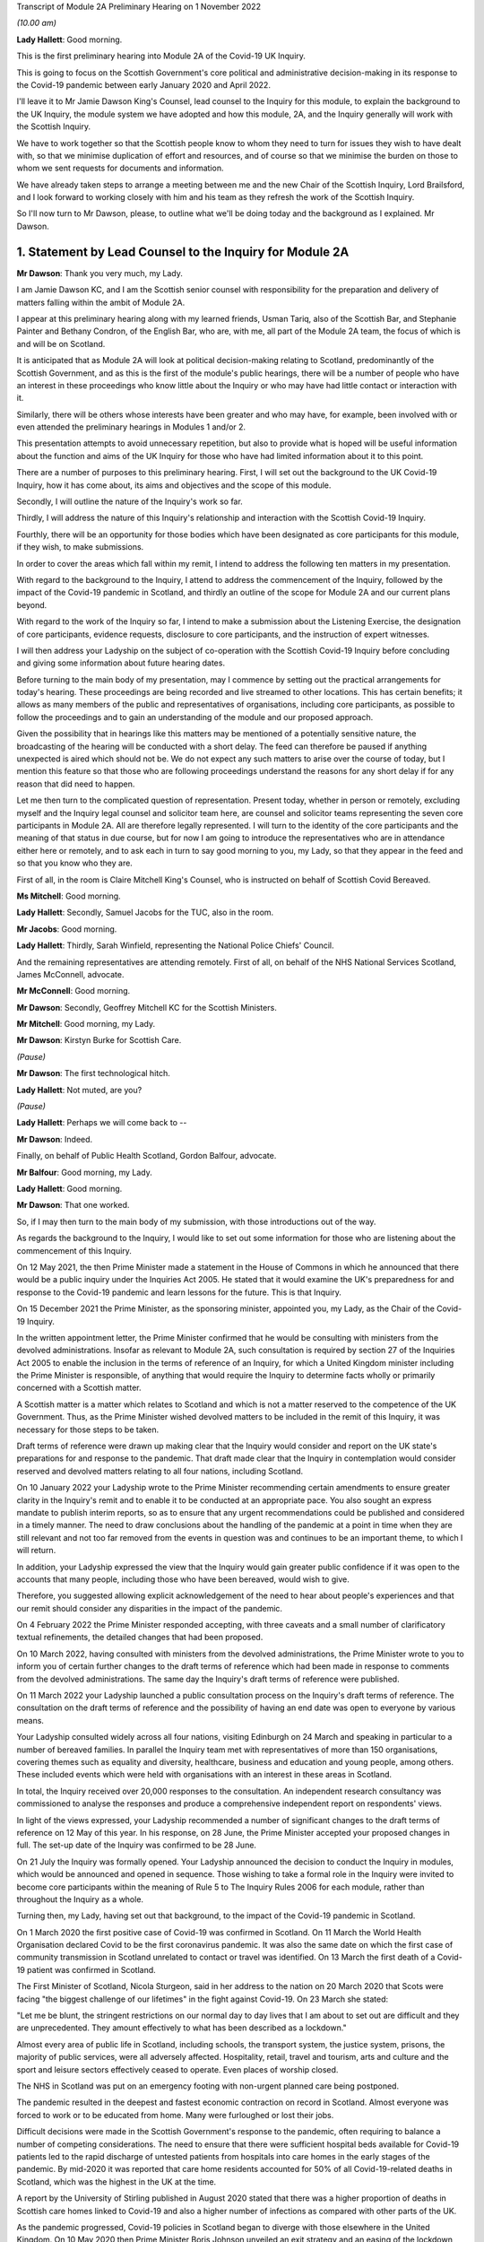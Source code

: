 Transcript of Module 2A Preliminary Hearing on 1 November 2022

*(10.00 am)*

**Lady Hallett**: Good morning.

This is the first preliminary hearing into Module 2A of the Covid-19 UK Inquiry.

This is going to focus on the Scottish Government's core political and administrative decision-making in its response to the Covid-19 pandemic between early January 2020 and April 2022.

I'll leave it to Mr Jamie Dawson King's Counsel, lead counsel to the Inquiry for this module, to explain the background to the UK Inquiry, the module system we have adopted and how this module, 2A, and the Inquiry generally will work with the Scottish Inquiry.

We have to work together so that the Scottish people know to whom they need to turn for issues they wish to have dealt with, so that we minimise duplication of effort and resources, and of course so that we minimise the burden on those to whom we sent requests for documents and information.

We have already taken steps to arrange a meeting between me and the new Chair of the Scottish Inquiry, Lord Brailsford, and I look forward to working closely with him and his team as they refresh the work of the Scottish Inquiry.

So I'll now turn to Mr Dawson, please, to outline what we'll be doing today and the background as I explained. Mr Dawson.

1. Statement by Lead Counsel to the Inquiry for Module 2A
=========================================================

**Mr Dawson**: Thank you very much, my Lady.

I am Jamie Dawson KC, and I am the Scottish senior counsel with responsibility for the preparation and delivery of matters falling within the ambit of Module 2A.

I appear at this preliminary hearing along with my learned friends, Usman Tariq, also of the Scottish Bar, and Stephanie Painter and Bethany Condron, of the English Bar, who are, with me, all part of the Module 2A team, the focus of which is and will be on Scotland.

It is anticipated that as Module 2A will look at political decision-making relating to Scotland, predominantly of the Scottish Government, and as this is the first of the module's public hearings, there will be a number of people who have an interest in these proceedings who know little about the Inquiry or who may have had little contact or interaction with it.

Similarly, there will be others whose interests have been greater and who may have, for example, been involved with or even attended the preliminary hearings in Modules 1 and/or 2.

This presentation attempts to avoid unnecessary repetition, but also to provide what is hoped will be useful information about the function and aims of the UK Inquiry for those who have had limited information about it to this point.

There are a number of purposes to this preliminary hearing. First, I will set out the background to the UK Covid-19 Inquiry, how it has come about, its aims and objectives and the scope of this module.

Secondly, I will outline the nature of the Inquiry's work so far.

Thirdly, I will address the nature of this Inquiry's relationship and interaction with the Scottish Covid-19 Inquiry.

Fourthly, there will be an opportunity for those bodies which have been designated as core participants for this module, if they wish, to make submissions.

In order to cover the areas which fall within my remit, I intend to address the following ten matters in my presentation.

With regard to the background to the Inquiry, I attend to address the commencement of the Inquiry, followed by the impact of the Covid-19 pandemic in Scotland, and thirdly an outline of the scope for Module 2A and our current plans beyond.

With regard to the work of the Inquiry so far, I intend to make a submission about the Listening Exercise, the designation of core participants, evidence requests, disclosure to core participants, and the instruction of expert witnesses.

I will then address your Ladyship on the subject of co-operation with the Scottish Covid-19 Inquiry before concluding and giving some information about future hearing dates.

Before turning to the main body of my presentation, may I commence by setting out the practical arrangements for today's hearing. These proceedings are being recorded and live streamed to other locations. This has certain benefits; it allows as many members of the public and representatives of organisations, including core participants, as possible to follow the proceedings and to gain an understanding of the module and our proposed approach.

Given the possibility that in hearings like this matters may be mentioned of a potentially sensitive nature, the broadcasting of the hearing will be conducted with a short delay. The feed can therefore be paused if anything unexpected is aired which should not be. We do not expect any such matters to arise over the course of today, but I mention this feature so that those who are following proceedings understand the reasons for any short delay if for any reason that did need to happen.

Let me then turn to the complicated question of representation. Present today, whether in person or remotely, excluding myself and the Inquiry legal counsel and solicitor team here, are counsel and solicitor teams representing the seven core participants in Module 2A. All are therefore legally represented. I will turn to the identity of the core participants and the meaning of that status in due course, but for now I am going to introduce the representatives who are in attendance either here or remotely, and to ask each in turn to say good morning to you, my Lady, so that they appear in the feed and so that you know who they are.

First of all, in the room is Claire Mitchell King's Counsel, who is instructed on behalf of Scottish Covid Bereaved.

**Ms Mitchell**: Good morning.

**Lady Hallett**: Secondly, Samuel Jacobs for the TUC, also in the room.

**Mr Jacobs**: Good morning.

**Lady Hallett**: Thirdly, Sarah Winfield, representing the National Police Chiefs' Council.

And the remaining representatives are attending remotely. First of all, on behalf of the NHS National Services Scotland, James McConnell, advocate.

**Mr McConnell**: Good morning.

**Mr Dawson**: Secondly, Geoffrey Mitchell KC for the Scottish Ministers.

**Mr Mitchell**: Good morning, my Lady.

**Mr Dawson**: Kirstyn Burke for Scottish Care.

*(Pause)*

**Mr Dawson**: The first technological hitch.

**Lady Hallett**: Not muted, are you?

*(Pause)*

**Lady Hallett**: Perhaps we will come back to --

**Mr Dawson**: Indeed.

Finally, on behalf of Public Health Scotland, Gordon Balfour, advocate.

**Mr Balfour**: Good morning, my Lady.

**Lady Hallett**: Good morning.

**Mr Dawson**: That one worked.

So, if I may then turn to the main body of my submission, with those introductions out of the way.

As regards the background to the Inquiry, I would like to set out some information for those who are listening about the commencement of this Inquiry.

On 12 May 2021, the then Prime Minister made a statement in the House of Commons in which he announced that there would be a public inquiry under the Inquiries Act 2005. He stated that it would examine the UK's preparedness for and response to the Covid-19 pandemic and learn lessons for the future. This is that Inquiry.

On 15 December 2021 the Prime Minister, as the sponsoring minister, appointed you, my Lady, as the Chair of the Covid-19 Inquiry.

In the written appointment letter, the Prime Minister confirmed that he would be consulting with ministers from the devolved administrations. Insofar as relevant to Module 2A, such consultation is required by section 27 of the Inquiries Act 2005 to enable the inclusion in the terms of reference of an Inquiry, for which a United Kingdom minister including the Prime Minister is responsible, of anything that would require the Inquiry to determine facts wholly or primarily concerned with a Scottish matter.

A Scottish matter is a matter which relates to Scotland and which is not a matter reserved to the competence of the UK Government. Thus, as the Prime Minister wished devolved matters to be included in the remit of this Inquiry, it was necessary for those steps to be taken.

Draft terms of reference were drawn up making clear that the Inquiry would consider and report on the UK state's preparations for and response to the pandemic. That draft made clear that the Inquiry in contemplation would consider reserved and devolved matters relating to all four nations, including Scotland.

On 10 January 2022 your Ladyship wrote to the Prime Minister recommending certain amendments to ensure greater clarity in the Inquiry's remit and to enable it to be conducted at an appropriate pace. You also sought an express mandate to publish interim reports, so as to ensure that any urgent recommendations could be published and considered in a timely manner. The need to draw conclusions about the handling of the pandemic at a point in time when they are still relevant and not too far removed from the events in question was and continues to be an important theme, to which I will return.

In addition, your Ladyship expressed the view that the Inquiry would gain greater public confidence if it was open to the accounts that many people, including those who have been bereaved, would wish to give.

Therefore, you suggested allowing explicit acknowledgement of the need to hear about people's experiences and that our remit should consider any disparities in the impact of the pandemic.

On 4 February 2022 the Prime Minister responded accepting, with three caveats and a small number of clarificatory textual refinements, the detailed changes that had been proposed.

On 10 March 2022, having consulted with ministers from the devolved administrations, the Prime Minister wrote to you to inform you of certain further changes to the draft terms of reference which had been made in response to comments from the devolved administrations. The same day the Inquiry's draft terms of reference were published.

On 11 March 2022 your Ladyship launched a public consultation process on the Inquiry's draft terms of reference. The consultation on the draft terms of reference and the possibility of having an end date was open to everyone by various means.

Your Ladyship consulted widely across all four nations, visiting Edinburgh on 24 March and speaking in particular to a number of bereaved families. In parallel the Inquiry team met with representatives of more than 150 organisations, covering themes such as equality and diversity, healthcare, business and education and young people, among others. These included events which were held with organisations with an interest in these areas in Scotland.

In total, the Inquiry received over 20,000 responses to the consultation. An independent research consultancy was commissioned to analyse the responses and produce a comprehensive independent report on respondents' views.

In light of the views expressed, your Ladyship recommended a number of significant changes to the draft terms of reference on 12 May of this year. In his response, on 28 June, the Prime Minister accepted your proposed changes in full. The set-up date of the Inquiry was confirmed to be 28 June.

On 21 July the Inquiry was formally opened. Your Ladyship announced the decision to conduct the Inquiry in modules, which would be announced and opened in sequence. Those wishing to take a formal role in the Inquiry were invited to become core participants within the meaning of Rule 5 to The Inquiry Rules 2006 for each module, rather than throughout the Inquiry as a whole.

Turning then, my Lady, having set out that background, to the impact of the Covid-19 pandemic in Scotland.

On 1 March 2020 the first positive case of Covid-19 was confirmed in Scotland. On 11 March the World Health Organisation declared Covid to be the first coronavirus pandemic. It was also the same date on which the first case of community transmission in Scotland unrelated to contact or travel was identified. On 13 March the first death of a Covid-19 patient was confirmed in Scotland.

The First Minister of Scotland, Nicola Sturgeon, said in her address to the nation on 20 March 2020 that Scots were facing "the biggest challenge of our lifetimes" in the fight against Covid-19. On 23 March she stated:

"Let me be blunt, the stringent restrictions on our normal day to day lives that I am about to set out are difficult and they are unprecedented. They amount effectively to what has been described as a lockdown."

Almost every area of public life in Scotland, including schools, the transport system, the justice system, prisons, the majority of public services, were all adversely affected. Hospitality, retail, travel and tourism, arts and culture and the sport and leisure sectors effectively ceased to operate. Even places of worship closed.

The NHS in Scotland was put on an emergency footing with non-urgent planned care being postponed.

The pandemic resulted in the deepest and fastest economic contraction on record in Scotland. Almost everyone was forced to work or to be educated from home. Many were furloughed or lost their jobs.

Difficult decisions were made in the Scottish Government's response to the pandemic, often requiring to balance a number of competing considerations. The need to ensure that there were sufficient hospital beds available for Covid-19 patients led to the rapid discharge of untested patients from hospitals into care homes in the early stages of the pandemic. By mid-2020 it was reported that care home residents accounted for 50% of all Covid-19-related deaths in Scotland, which was the highest in the UK at the time.

A report by the University of Stirling published in August 2020 stated that there was a higher proportion of deaths in Scottish care homes linked to Covid-19 and also a higher number of infections as compared with other parts of the UK.

As the pandemic progressed, Covid-19 policies in Scotland began to diverge with those elsewhere in the United Kingdom. On 10 May 2020 then Prime Minister Boris Johnson unveiled an exit strategy and an easing of the lockdown rules in England. The First Minister, Nicola Sturgeon, asked the UK Government not to promote their "Stay Alert" advertising campaign in Scotland. On 11 May she asked Scotland to "stick with lockdown ... a bit longer -- so that we can consolidate our progress, not jeopardise it."

Scotland continued with the "Stay at Home" slogan and restrictions remained in place. The divergence in Covid-19 policies between the Scottish Government and the UK Government continued throughout the pandemic.

The months and years that followed saw death and illness on an unprecedented scale in modern times. At the peak of the outbreak, in spring 2020, there were more than 1,500 Covid patients in Scotland, with more than 200 being treated in intensive care. Numbers reduced over the summer of 2020 but started to rise steadily again in the autumn.

In January 2021 the number of patients with Covid-19 in hospital in Scotland went above 2,000. During the Omicron surge in cases in early 2022, the total number of patients with Covid-19 surpassed the 2021 peak. However, the numbers being treated in intensive care were lower than they were earlier in the pandemic.

As of 16 October of this year, there have been a total of 15,869 deaths registered in Scotland where Covid-19 was mentioned on the death certificate, according to the National Records of Scotland.

The impact on Scotland has been profound. Beyond the individual tragedy of each and every death, the pandemic has placed extraordinary levels of strain on Scotland's health, care, financial and educational systems, as well as on jobs and businesses. Every life has been affected. No individual, community or business has been untouched, and for many that has meant real and possibly long-lasting hardship. The pandemic has affected the health and well-being of vast numbers of people, particularly vulnerable groups, including people with disabilities, the clinically vulnerable, the mentally ill, ethnic minority groups, older people, children and those living in deprived areas.

It has been claimed that existing inequalities have been widened and exacerbated. The pandemic has led to financial and economic turmoil. It has disrupted economies and education systems and put unprecedented pressure on the NHS in Scotland. The impact on the NHS, its operations, its waiting lists and elective care has been immense. Jobs and businesses have been destroyed and livelihoods taken away. Children have missed out on schooling. The disease has caused widespread and long-term physical and mental illness, grief and untold misery. Its impact will be felt in Scotland for decades to come.

The breadth and depth of the impact of the Covid-19 pandemic in Scotland is clear. This message certainly was heard loudly and clearly during the Inquiry's consultation process. It forms the backdrop to the Inquiry's proposals for the examination of the handling of the pandemic in Scotland.

Against that backdrop, it is part of the duty of this Inquiry to get to the truth of what happened in Scotland and why, to examine and analyse the evidence about what decision-making took place, what its justification was, and what its effects were, to expose those responsible to scrutiny to and uncover wrong decisions and any significant errors of judgement, and to do what we can to ensure that lessons may be properly learnt in the interests of the Scottish public.

Those in Scotland who have been bereaved and others who have suffered or whose lives have been otherwise adversely affected are of course entitled to expect that that duty will be fulfilled. It will be.

Moving then, my Lady, on to the detail of the scope of Module 2A, if I might first of all say something about where Module 2A sits within the overall structure of the Inquiry, about which you have already heard a number of submissions at previous preliminary hearings.

I intend to outline in broad terms where Module 2A sits within the overall structure of the Inquiry's modular system. This is intended to allow the detail of what is covered within Module 2A to be understood in the context of what will come before and after it. Greater detail on other modules and the modular structure of the Inquiry as a whole can be found in the presentations made in Modules 1 and 2, the transcripts of which are available on the Inquiry's website.

Module 1 was opened on 21 July 2022 and a document outlining its provisional scope was published the same day. It will consider the UK's preparedness for the pandemic. The Inquiry also published a core participant protocol, a protocol for the transfer and handling of documents, and a costs protocol, at around that time.

The Module 2 provisional outline of scope was published on 31 August 2022. It will consider and make recommendations about the UK's core political and administrative decision-making in relation to the Covid-19 pandemic between early January 2020 until Covid-19 restrictions were lifted in February 2022.

It will pay particular scrutiny to the decisions taken by the Prime Minister and the Cabinet, as advised by the civil service, senior political scientific and medical advisers and relevant Cabinet subcommittees between early January and late March 2020, when the first national lockdown was imposed.

As decisions were made at UK Government level which had a direct or indirect impact on the management of the pandemic in Scotland, elements of the material covered in that module will be of relevance to the evidence led in Module 2A.

As I have covered already, this Inquiry is obliged by its terms of reference to cover both reserved and devolved matters in respect of Scotland. Therefore, having considered the picture from a UK-wide and also English perspective in Module 2, Module 2A will address the analogous core political decisions made predominantly by the Scottish Government acting within its devolved competence. The same will be true of the devolved administrations in Wales and Northern Ireland in Modules 2B and 2C respectively.

The provisional outlines of scope for each of Modules 2A, 2B and 2C were published on 31 August of this year, when each module was formally opened. On account of the fact that an inquiry has been established in Scotland to look at certain matters within the devolved competence of the Scottish Parliament and Government, this inquiry's intention, and indeed its obligation under its terms of reference in relation to Scottish matters, is to seek to minimise duplication of investigation, evidence gathering and reporting with the Scottish Inquiry. I will return to this later.

To facilitate access for and engagement by the Scottish public and the Module 2A core participants, the public hearings in Module 2A will take place in Scotland.

Module 3 will come next and will examine the impact of Covid and of the governmental and public responses to it on healthcare systems generally across the UK. Later modules, details of which will be published in the coming months, will address very broadly what we are calling "system and impact issues" across the UK. The system modules will address vaccines, the care sector, Government procurement and PPE, testing, tracing, Government financial initiatives and the effect on business. The impact modules will look at the role of health inequalities in the effect of the pandemic and the impact of Covid-19 on the education and business sectors, on children and young persons, and on public services and other public sectors.

Neither the provisional scope nor the order of the modules has been finally determined. In later modules the Inquiry will address remaining Scottish matters. It will also return to Welsh and Northern Irish matters as appropriate. The precise scope of these modules and the extent to which they will touch upon Scottish experience of the pandemic will be published in due course as the modules are launched. It is intended that consideration will be given to work done by the Scottish Inquiry in reaching detailed decisions in that regard.

Module 2A itself is primarily concerned with the Scottish Government's core political and administrative decision-making in relation to the Covid-19 pandemic between early January 2020 and April 2022. Its scope is necessarily provisional. Although it introduces a wide range of topics, it is neither practical nor advisable to identify at this stage all the issues that will be addressed at the Module 2A oral hearings, let alone the questions.

Much will depend on the evidence and materials obtained under the documentary discovery process which has and is being designed, of course, to obtain documentation from which the issues can be further distilled.

The Inquiry team believes that the provisional scope provides a proper framework for this initial governmental module and provides a sufficient indication for persons and organisations who have relevant information and evidence to contribute, as well as core participants to be able to commence their preparations.

In order to provide a basis for the Inquiry's initial examination of government, which is fair and consistent amongst the four nations, this framework approach has been adopted. It is important to point out that the intention of the Inquiry is to analyse and report on the differing ways that core political decision-making took place in the four nations of the UK. In order to ensure that the report deals with matters consistently throughout the four nations of the UK, it is necessary that there is a consistent framework amongst the four nations and the four parts of this module.

There will be room, however, for issues of particular concern or interest within that framework to be examined in greater detail within any sub-module where it is considered appropriate in the public interest of any one of the four nations.

The issues will be further developed once the majority of the responses to requests for documentary evidence have been received. If there are broad matters or areas which the core participants would additionally wish the Inquiry to consider as part of this core political and administrative framework, these will be considered for inclusion.

The provisional scope of Module 2A is as follows: the module will look at and make recommendations about the Scottish Government's core political and administrative decision-making in response to the Covid-19 pandemic between early January 2020 and April 2022, when the then remaining Covid-19 restrictions were lifted in Scotland. It will examine the decision-making of key groups and individuals within the Scottish Government, including the First Minister and other Scottish Ministers, in particular between early January and late March 2020, when the first national lockdown was imposed. More detailed consideration of a number of key areas and the impact of the pandemic on those areas in Scotland will be undertaken later in the Inquiry.

Module 2A will examine the structure of the Scottish Government and the key bodies within it in Scotland's response to the pandemic and their relationships and communications with the UK Government, other devolved administrations and local authorities within Scotland. So the module will examine the structures within which devolved decision-making about issues relating to the pandemic took place. This will include the relative responsibilities of the Scottish Government and the responsibilities of the UK Government. Similarly, the relative responsibilities of Scottish Government and local authorities will be considered, of particular relevance when the five-tier Covid measures system was introduced.

The outline scope continues.

The Scottish Government's initial understanding of and response to the nature and spread of Covid-19 in Scotland in the period between January and March 2020 in light of information and advice received from the UK Government and other relevant national and international bodies, advice from scientific, medical and other advisers, and the response of other countries, including its initial strategic response to key superspreader events in Scotland over that period.

The initial Scottish Government response will thus be examined in which systems were set up to deal with the emerging threat. An analysis of the initial three-month period of the pandemic in 2020 again requires there to be consideration of the interaction between the Scottish Government and the UK Government as well as advisory bodies. Information which was available and shared, the decision-making structures over this period, and the effectiveness of them will be explored, building on the evidence elicited in this area in Module 2.

The response to the initial outbreaks of the disease such as the Nike conference in Edinburgh in February 2020 will be considered. The Inquiry will examine how these outbreaks were handled and how lessons from them were learned for the further management of the pandemic within Government.

The outline scope continues.

Decision-making by the Scottish Government relating to the imposition or non-imposition of non-pharmaceutical interventions (NPIs), including lockdowns, local restrictions, working from home, reduction of person-to-person contact, social distancing, of the use of :outline:`face coverings`. border controls, the initial development of "Test and Protect", as well as the certification and app systems rolled out by the Scottish Government.

The degree of and rationale behind differences in approach between the Scottish Government and other governments in the UK, the timeliness and reasonableness of such NPIs, including the likely effects had decisions to intervene been taken earlier or differently.

The development of the approach to NPIs in light of the Scottish Government's understanding of their impact on transmission, infection and death, the identification of at risk and other vulnerable groups in Scotland, and the assessment of the likely impact of the contemplated NPIs on such groups in light of existing inequalities.

And the impact, if any, of the funding of the Scottish pandemic response on such decision-making, including funding received from the UK Government.

This section of the outline scope provides a non-exhaustive list of the main measures implemented by the Scottish Government. The Inquiry team have felt it important that the decisions to implement these key protective measures are scrutinised near the start of the Inquiry's work. These measures were designed as component parts of the system to protect the health of the public at large and not in particular parts or areas of society, and were used to varying degrees and at different times in all four nations.

This examination will allow a comparison and an analysis of the effectiveness of the measures taken at this overarching strategic level.

It was thought important that these key measures were identified, analysed and reported on as a context in which the impact of the pandemic on specific sectors of Scottish life and society can be examined in particular detail in subsequent modules.

The actions taken by the Scottish Government to identify and protect at risk and vulnerable groups will also feature. This was an area which was highlighted as being of particular importance in the public consultation exercise. It will in part form the basis of what we anticipate will be one of the most important elements of the Inquiry's work insofar as it relates to Scotland, namely the examination in due course of the effect of the pandemic on the care sector in Scotland.

The funding available for these measures to be formulated and implemented will also be looked at, and to understand the extent to which that impacted upon the Scottish Government response.

The outline of the scope continues.

Access to and use in decision-making of medical and scientific expertise, data collection and modelling, relating to the spread of the virus in Scotland.

The measuring and understanding of transmission, infection, mutation, reinfection and death rates in Scotland.

And the relationship between the operation of relevant systems for the collection, modelling and dissemination of data.

So this module will also examine the data and advice available to the Scottish Government in the formulation and implementation of its response to the pandemic.

The outline scope continues.

Public health communications by the Scottish Government and other key public health agencies, in particular in relation to the steps being taken to control the spread of the virus, transparency of messaging, use of behavioural management and the maintenance of public confidence in the Scottish Government, including the impact of any alleged breaches of rules and standards by ministers, officials and advisers.

The module will also look at the way in which the Scottish Government communicated its message about the measures which it had decided to take as the key part of its defence against the virus, as well as the extent to which it and the general conduct of the Scottish Government decision-makers and advisers maintained the necessary public confidence to protect public health.

The outline scope concludes.

The public health and coronavirus legislation and regulations that were proposed and enacted, their proportionality and enforcement across Scotland.

The final area which will be considered is the way in which the Scottish Government chose to regulate the systems which it implemented to mitigate the spread and effects of the virus and the way in which these rules were enforced in the interest of the protection of the public.

So, my Lady, that bring me to an end of the section of my presentation relating to the intentions with regard to Module 2A, what we intend to do before and after it.

I intend now to move on to providing some information for those who are listening about the work of the Inquiry so far.

The fourth item on my list of ten was the Listening Exercise. As I have pointed out, the consultation exercise provided useful insight into the breadth and depth of the ways that the pandemic had an effect on Scottish society. It also elicited strong opinions from those who responded about what had gone wrong, what should have happened and who was responsible. The Inquiry will conduct its work, make its conclusions and recommendations in the public interest.

In order to assist with its important work, the Inquiry needs to put the views and experiences of the public at its heart, whilst also recognising that an investigation about a pandemic which has touched the lives of the entirety of the public, not every case can be examined individually. Indeed, the terms of reference make it clear that the Inquiry should not consider in detail individual cases of harm or death.

The Inquiry is in the process of designing and setting up a process by which the experience of those affected by the pandemic and the UK's response to it will be gathered, analysed and summarised. This will be called the Listening Exercise, which of course will involve listening to members of the public in Scotland. Details of the proposal can be found on the Inquiry's website.

The Listening Exercise will be open to the bereaved and anyone else impacted by the pandemic. Your Ladyship announced yesterday that organisations have now been appointed to carry out the Listening Exercise and that there will be a consultation with the bereaved and others affected to make sure that the process is set up in a way which is not intimidating.

We note the submission made to this hearing by Scottish Covid Bereaved about regard being desirable to the fact that the Scottish Inquiry will be conducting a similar exercise. That has been noted and will be taken into consideration in our ongoing co-operation with the Scottish Inquiry.

The experience of those who feel that they would like to contribute to the Listening Exercise will be anonymised and reviewed by research specialists, and will be collated into summary reports. The resulting reports, rather than individual accounts, will be aligned with and fed into the Inquiry's work, particularly those dealing with the direct and indirect consequences of the pandemic on the health and care systems, the vulnerable, the elderly, children and the disabled, the public sector, businesses and other sectors of the economy.

The reports will be disclosed to core participants and will form part of the evidence of the Inquiry and thus of the evidential basis upon which it will reach its conclusions and recommendations.

The Inquiry will listen to accounts of harm suffered or death. This process will hopefully create important cathartic benefits for those who participate in the Listening Exercise. Those who give accounts will rightly expect that they will be both listened to and heard, and that their accounts are part of the Inquiry's assessment of the whole of the pandemic as it affected Scotland. They will be.

In the course of the preliminary hearing in Module 1, the Inquiry received submissions to the effect that the Inquiry shall allow evidence of the circumstances of individual deaths and pen portrait material to be heard at the public hearings. By way of a ruling of 17 October of this year, your Ladyship decided that evidence of the circumstances of individual deaths and pen portrait material will not, as a general rule, be led at the oral sessions either in Module 1 or in later modules.

Evidence of individual deaths may well be relevant, however, where they relate to possible systemic failings. Your Ladyship has, however, indicated that the issue will be kept under review.

Given the scale of the tragedy brought about by the pandemic and the grief and loss suffered by the bereaved, the Inquiry wishes to provide opportunities for those who are lost to be commemorated as part of the Inquiry's process. Your Ladyship has made it clear to the Inquiry team that you believe it to be important and appropriate to recognise the human suffering arising from the pandemic, including the loss of loved ones, by ensuring that it is reflected throughout the Inquiry's work. The Inquiry is exploring ways in which this can be done, including by way of a commemorative memorial in the future hearing venues, including in Scotland, through the Inquiry's public hearings and through the Inquiry website. The Solicitor to the Inquiry announced yesterday that the Inquiry will be holding a series of workshops to explore different ways of commemorating those who were lost during the pandemic.

To turn then to the important matter of the designation of core participants.

The Inquiry is governed by the provisions of the Inquiries Act 2005 and The Inquiry Rules 2006. Designation as a core participant in Module 2A gives any entity, organisation or person with that status certain rights which they enjoy to allow them to participate in the modules and to assist the Inquiry with the fulfilment of its terms of reference.

These include rights to receive disclosure of certain documents and statements, make certain legal submissions, suggest certain questions be asked, and to receive advance notice of the Inquiry's report.

Those who are responsible for the delivery of this module are committed to fostering a collaborative approach with the core participants, and working in that spirit to ensure that the aims of the Inquiry are met.

Applications for core participant status in Module 2 have been considered by you, my Lady, in accordance with Rule 5 of The Inquiry Rules 2006, which provide that the chair of an inquiry such as this must consider whether:

"(a) the [applicant] played, or may have played, a direct and significant role in relation to the matters to which the inquiry relates;

"(b) the [applicant] has a significant interest in an important aspect of the matters to which the inquiry relates; or

"(c) the person may be subject to explicit or significant criticism during the inquiry proceedings or in the report, or in any interim report."

In order that core participant status can competently be granted.

In making these determinations, your Ladyship considered whether in each case the application fulfilled the criteria set out in Rule 5(2) in relation to the issues set out in the provisional outline of scope for Module 2A. In doing so, your Ladyship exercised her wide discretion, bearing in mind a number of features. First, regard was had to the obligation to run the Inquiry as thoroughly and as efficiently as possible, bearing in mind the Inquiry's wide-ranging terms of reference and the need for the Inquiry process to be rigorous and fair.

Given the vast numbers of people who were involved with or adversely affected by the Covid-19 pandemic in Scotland, as elsewhere in the UK and indeed the world, very many people could claim to have an interest in the Inquiry. That, however, is not the test, and your Ladyship was obliged to assess very carefully whether in reality applicants could assist the Inquiry in Module 2A.

Secondly, applications were determined in the knowledge that it is not necessary for an individual or organisation to be a core participant in order to provide evidence to the Inquiry.

Thirdly, regard was had to the fact that the Inquiry will also be listening to and considering carefully the experiences of those who have suffered hardship or loss as a result of the pandemic through the Listening Exercise.

As I have already said, this process will be designed to result in the input which is generated having a real impact on the way that the Inquiry's business is conducted, in particular as we reach the detailed areas for analysis in the later modules.

By way of overview, the Inquiry received 17 applications for core participant status in Module 2A. Of these 17 applications, seven applicants have been designated as core participants in Module 2A. They are: the Scottish Ministers; Scottish Covid Bereaved; the Trades Union Congress, in particular the Scottish Trades Union Congress branch; Public Health Scotland; NHS National Services Scotland; Scottish Care; and the National Police Chiefs' Council.

Applications for re-consideration for core participant status were received and have been determined in writing to the unsuccessful applicants. Of these successful applicants, as I've already said, representatives of all of the seven core participants are present either remotely or in the hearing room today.

For the avoidance of doubt, determinations which have been made by the Chair in relation to Module 2A in no way prejudice the ability of any applicant to apply in another later module which may in any event be more suited to the interests of any particular applicant.

It is the intention of the Inquiry to open up clear lines of communication with those who have been accorded core participant status in this module. Lines of communication are being formed at various levels in connection with this module already. Efforts in that regard will continue. It will be the intention of the Inquiry to introduce mechanisms in due course which will facilitate real and meaningful participation of those who have been accorded this important status.

As I have already said, it is of course not necessary for a individual or organisation to be a core participant in order to provide information or evidence to the Inquiry. In due course a range of individuals, organisations and bodies will be approached for information and will be asked for witness statements and documents in connection with this module.

Turning then to the next in my list, the sixth of my list of matters to be addressed today, namely evidence requests and corporate statements.

As far as documentary evidence requests are concerned, the Inquiry team working on Module 2A intends to issue documentary requests to document providers who are likely to hold large numbers of relevant documents following a system which, it is hoped, will result in documents being produced in as efficient a manner as possible.

These are made in accordance with the Inquiry's rules under Rule 9 and so are generally called "Rule 9 requests". What is currently planned is that the requests will initially be sent in draft and then there will be an opportunity for consultation between the Module 2A team and the provider to discuss practical arrangements and expectations. All documents will, where relevant, make clear how the request seeks to minimise duplication of effort as between the two Inquiries, to which I will later return.

It is expected that within the next few weeks calls for documents for Module 2A will be sent to Scottish document providers. One has been prepared and will imminently be sent in draft to the Scottish Government. Others who will be contacted in early course with similar requests will be the Director General for Health and Social Care, NHS National Services Scotland, Public Health Scotland, the Scottish Government Covid-19 Advisory Group, as well as ministers and former ministers. The initial requests which have been or are in the process of being prepared will be lengthy and wide-ranging.

As part of the exercise of co-operation with the Scottish Inquiry, to which I will return in a moment, we are aware that certain document bundles have already been or are in the process of being put together by the Scottish Government, with whom Module 2A will be primarily concerned, as a result of requests issued to them by the Scottish Inquiry.

Part of the work which has been undertaken by the Inquiry team has been designed to ensure that the work put into the gathering of these documents is not duplicated unnecessarily. Our intention, therefore, is to ask the Scottish Government in the first instance for production of certain of the documents already provided or which are in the process of being provided to the Scottish Inquiry and which are relevant to this module.

The result of that is that it is anticipated that a tranche of relevant documents should be capable of production to this Inquiry during the course of this year. This approach will be followed insofar as possible with other requests issued to other document providers under Rule 9 within this module.

We will be working with the other sub-modules, with Module 2, with Module 1 and the other modules in the Inquiry in due course, to ensure that information is shared and that evidential requests are not duplicated. We will not be working in silos, in order to maximise efficiency.

Further documentary requests for Module 2A beyond these initial ones will be issued in due course, with greater focus on particular issues or topics. In due course, requests for witness statements from appropriate individuals will also be issued.

As a number of core participants have raised the matter in the notes they have provided for this hearing, I am keen to stress that we are working with the material providers who are likely to be in possession of the main materials relevant to this module, and will be holding preliminary consultative meetings before final documentary requests are issued, so that we can keep them informed of the process we intend to undertake, and to enable us to understand any practical limitations of which we should be aware. We have made contact with the Scottish Government's representatives regarding requests for evidence to make arrangements to engage in this way and we will be contacting other material providers shortly.

To move on, then, to the question of corporate statements.

Requests are likely to be made for a chronology and a corporate statement of large organisations, like the Scottish Government, for whom a request for a corporate statement will be issued imminently. Amongst other things, the corporate statement will include a request for what is likely to be uncontroversial structural information, as well as general factual evidence from the organisation about their involvement in matters relevant to this module. These statements will be of a factual nature and will not seek to elicit a position from the organisation about their interpretation of what happened. They will respond to targeted questions about the factual matters of interest to this Inquiry. They aim to maximise efficiency, as the Inquiry is obliged to do, by seeking to get to the core of the factual issues. Organisations will also be asked to ensure staff have the opportunity to flag what they at least consider to be particularly important materials, so that these are identified and reviewed by the Inquiry as soon as possible.

In line with the determination made in Module 1, core participants will not be provided with copies of the Rule 9 requests made by the Inquiry. This is a matter which was also addressed during the questions asked, I think, at the end of Module 2 preliminary hearing yesterday.

This accords with the approach adopted in other Inquiries. Disclosure to the core participants of the Rule 9 requests themselves as opposed to the relevant documents and material generated by them, is neither required by the rules nor generally established in past practice.

Furthermore, it would serve little practical purpose given the wide scope and detailed nature of the Rule 9 requests that are being made.

However, to ensure that core participants are kept properly and rightly informed, the Inquiry will ensure that the Module 2A lead solicitor provides monthly updates to core participants on the progress of Rule 9 work. Such updates would, in general terms, include details of what requests have been made, whether documents have been received, when further documents are expected, and when further Rule 9 requests have been made.

Your Ladyship declined for the purposes of Module 1 to order that position statements be made by state and organisational core participants and document providers. In Module 2A the Inquiry will similarly examine a wide range of policies and decisions over a number of years by a significant number of directorates, bodies and entities.

This subject matter does not lend itself readily to the preparation of position statements until a core participant or document provider is sufficiently confident of their knowledge of all the relevant issues and documents. That will take time, given the large number of matters to be addressed and the voluminous documentation. The making of an order for position statements would therefore be likely to lead to delay.

In any event, the Inquiry is requesting key Rule 9 recipients to provide the corporate statement, as I have said, setting out amongst other things a narrative of relevant events, including lessons learned.

Counsel to the Inquiry does not therefore propose that position statements be ordered for the purposes of Module 2A.

Moving then to my next heading, which is disclosure to core participants.

Disclosure of materials to the core participants is an important part of enabling them to participate effectively in the process. This Inquiry will be as open as possible with the core participants and with the public in relation to the disclosure of documents. The Inquiry's approach is to request document providers, through the Rule 9 process, to provide information and documents that are likely to be relevant to the issues and matters identified in a particular module. Recipients of Rule 9 requests are being made aware of this obligation and of the strict duties the law places upon them in relation to the preservation and retention of documentation.

The information and documents received will be assessed for relevance and then redacted in line with the redactions protocol that has been prepared and published on the Inquiry's website, so as to remove sensitive material such as personal data.

It is neither necessary nor proportionate for the Inquiry to disclose every document that it receives or every request that it makes or every piece of correspondence. That is not required, and would hinder the Inquiry in the performance of its functions. It would also be a derogation of the Inquiry's functions were it to pass to the core participants all of the material that it receives.

Each document provider is being asked to provide an account setting out details of the nature of the review carried out, how the documents were originally stored, and the search terms used or other processes used to locate documents. Where the Inquiry has any queries or concerns about a document provider's process for locating relevant documents, it will raise and pursue them. And of course, as documents are reviewed and gaps identified, further documents will be sought. The extent to which this will be necessary in Module 2A will depend on the likely volume and relevance of material which each document provider has.

The disclosure of the relevant and redacted documentation will be in tranches. All core participants in the same module will receive all disclosable documents for that module. In light of the above approach, your Ladyship has determined, and made a determination to this effect in Module 1, that she does not consider it appropriate for the Inquiry to publish either a disclosure protocol or a schedule setting out an itemised list of documents or other material that is not intended to be disclosed to the core participants.

The electronic disclosure system which will be used to provide documents to core participants will be the Relativity system. Details of how to access the system and use it will be provided to core participants shortly before disclosure commences. Only those who have provided a signed undertaking to the Chair will be permitted to access the material that the Inquiry discloses to core participants. The Inquiry is working to begin the process of disclosing materials to core participants as soon as possible. The process of disclosure to core participants for Module 2A is likely to begin in early 2023.

Turning then to the important question of expert material and the instruction of expert witnesses.

A number of individuals with expertise are likely to be giving evidence at public hearings of the Inquiry as witnesses of fact. However, the Inquiry will also appoint qualified independent experts in particular areas. They will assist the Inquiry either individually or as part of a group of such persons by way of the provision of written reports and opinions, including the answering of specific questions asked of them by or through the Inquiry and, where appropriate, the giving of oral evidence at public hearings of the Inquiry.

Such reports and evidence will inform and support the Inquiry's work during the public hearings as well as your Ladyship's recommendations by ensuring that its factual conclusions and recommendations are soundly based and informed by the weight of best expert opinion.

Such experts will have the appropriate expertise and experience for their particular instruction. They will be independent and objective and subject to an overriding duty to assist the Inquiry on matters within their expertise.

The identity of the expert witnesses and the questions and issues they will be asked to address will be disclosed to the core participants before the expert reports are finalised. Questions asked of experts will include seeking their input on Scottish issues. Core participants will, therefore, be provided with an opportunity to provide observations.

Where there are significant differences of view or emphasis among the members of a group, these will be made clear on the face of the reports and of course these can be tested during the oral hearings.

The appointment of experts to the Inquiry, whether they are assigned to a particular group of experts considering particular issues or not, are matters exclusively for the Inquiry, although it will consider suggestions from core participants as to whom should be appointed.

The Inquiry has provisionally identified a number of specialist areas in relation to which both lay and expert witnesses are likely to be giving evidence in Module 2, and potentially also Modules 2A, 2B and 2C if necessary and appropriate. A significant number of experts have already been conditionally approached; additional suggestions from core participants are welcome.

These areas are likely to include:

One, public policy and governance. This group is likely to be asked to look at matters including structures for decision-making and co-ordination of strategy and crisis management within government departments and directorates and their effectiveness; governance and accountability of government departments and directorates; reliance upon scientific and other evidence in policy and decision-making; and co-ordination between central and devolved administrations.

Secondly, it is likely that a report will be commissioned on systems for measuring and estimating numbers of infections and deaths, and registration of deaths, which will provide overall figures for infection and death, including within Scotland.

It is likely that a report will also be commissioned on: statistical methods in infectious disease epidemiology, mathematical modelling of the spread of virus transmission, infection, mutation, reinfection and death, international comparison of modelling systems; data sharing in government and with regional and devolved administrations, and counterfactual modelling to estimate whether and how different decisions would have resulted in different outcomes.

Finally, at this stage, it is likely the report will be commissioned on: intragovernment and public communications and behavioural science, the impact of messaging and the maintenance of standards of public behaviour, the impact of behavioural, social and environmental factors on infectious disease transmission, and, finally, compliance.

Turning then, my Lady, to the next section of my presentation, which deals with efforts which have been made to ensure co-operation with the Scottish Covid-19 Inquiry.

As many if not all of the audience will know, the Scottish Government has established a separate Inquiry into the Covid-19 pandemic in Scotland. Its establishment was announced to the Scottish Parliament by the Deputy First Minister of Scotland on 14 December 2021. Its official set-up date was 8 February 2022. That is an investigation of matters which fall within the competence of the Scottish Parliament and which relate to the handling of the pandemic in Scotland. It has its own terms of reference and is an independent process from the work of this Inquiry.

Devolved matters will be examined by this Inquiry also.

In addition, this Inquiry will address and will require to report upon matters which relate to Scotland but which are within the reserve competence of the UK Parliament and Government, which the Scottish Inquiry will not address. This Inquiry is obliged by its terms of reference to minimise duplication of investigation, evidence gathering and reporting with the Scottish Inquiry.

In addition, this Inquiry is required to publicise its approach as to how it intends to fulfil that obligation and to liaise with the Scottish Inquiry.

As many of the areas which were touched upon by the pandemic fell within the devolved competence of the Scottish Parliament, in particular the important areas of health and social care, there is a considerable overlap between the remits of the two Inquiries. Our interpretation at present is that all matters falling within the scope of the Scottish Inquiry also require to be examined, analysed and reported on independently by this Inquiry.

This will, of course, require to be re-analysed as the Deputy First Minister of Scotland announced last Thursday, 28 October, the appointment of a new Chair, who took up his position on Friday, 29 October, namely Lord Brailsford.

It was also announced on Thursday that the Scottish Inquiry's terms of reference would be supplemented from Friday to change the reporting requirements of that Inquiry so that it would focus on a person-centred and human rights based approach.

I am pleased to be able to report that a considerable effort has been made at various levels within this Inquiry's team to explore means by which these requirements might best be met in the work of the two Inquiries. This has involved discussions as to how best the two Inquiries might co-operate whilst retaining their separate and independent obligations to investigate and report on matters falling within their respective terms of reference.

Those discussions have made progress in relation to the agreement of certain key principles as well as in connection with operative and practical measures which might be put in place to minimise duplication.

A draft memorandum of understanding has been worked up between the two Inquiries. Duplication requires to be minimised not only in the work of the two Inquiries themselves but also in the efforts which will be required by the two Inquiries from document providers, witnesses, core participants and other interested parties, in order for both Inquiries to fulfil their independent terms of reference.

This approach is consistent in any event with your Ladyship's obligation under section 17(3) of the 2005 Act to take all decisions as to the procedure and conduct of the Inquiry with fairness and with regard also to the need to avoid any unnecessary cost, whether to public funds or to witnesses or others. The result of these productive discussions will be published in due course.

Discussions between the two Inquiries continued during the period before the appointment of Lord Brailsford last Friday. Those discussions will continue now that a new Chair has been appointed. It is anticipated that new staff and counsel will be appointed within that inquiry. We will require to see whether the appointment of the new chair and these new staff and counsel will in any way alter that Inquiry's approach to the fulfilment of its terms of reference. The details of the mutually agreed arrangement to minimise duplication which have been under discussion will therefore require to be finalised with the Scottish Inquiry team in due course.

I have now just a few concluding remarks to make before moving on to some detail about future hearings.

It is important to emphasise a number of important factors about the Inquiry's approach for those who are interested in the proceedings and in the business of this Inquiry, in particular as it relates to Scotland.

Firstly, this Inquiry is independent. It will undertake investigations, ask questions, demand answers, draw conclusions and make recommendations independently of those who held positions of responsibility, made decisions or gave advice in the pandemic. Particularly, it will operate independently of the UK Government and the Scottish Government. It will do so with tenacity in the interests of the Scottish public without fear or favour. Those with an interest in the subject matter of the Inquiry can be confident that this will be the Inquiry's approach throughout.

Secondly, this is a UK Inquiry, not a series of individual national Inquiries. This means that it has the power to seek evidence and probe areas across the UK; it is not limited to any particular area or nation. This brings with it considerable advantages, for example the ability to seek answers in a wide variety of places, the ability to draw upon a wide variety of experiences of how the Inquiry overall might be run most efficiently, and the ability to compare and contrast approaches to the management of the pandemic in all four nations of the UK and the effects of decision-making which resulted from them.

This in turn will lead to fully informed conclusions and recommendations. It also brings with it the challenge that fairness and consistency demand that decisions about the structure and process of the Inquiry need to be carefully thought through and co-ordinated so as to maximise these advantages of the Inquiry's national remit. This consideration is rendered all the more complex in the case of the Scottish matters due to the requirement that we also minimise duplication with the Scottish Inquiry.

We will seek to structure the Inquiry as we go forward in a way that appears to us to facilitate the most thorough investigation of the matters relating to Scotland falling within our terms of reference, but we will do so with those needs and challenges in mind.

Thirdly, those who are asked to provide assistance to the Inquiry, be it in the form of documentary discovery, by way of written statement, or in the form of oral evidence at the forthcoming hearings, can be assured that they will be treated with courtesy and respect. Regard will be had to practicality.

However, it should be borne in mind by such bodies or individuals that you, my Lady, have set a clear timetable for the hearings of the Inquiry to take place and, ultimately, for the Inquiry to discharge its terms of reference. For Module 2A, public hearings of oral evidence will take place in Scotland in autumn 2023. You have done this for the good reason that the sooner the Inquiry can reach its conclusions and discharge its terms of reference, the sooner the public can benefit from the lessons which have been learned.

There requires to be a balance between speed and reasonable thoroughness of investigation. As such, those asked to provide evidence should bear in mind that that timetable has been set. They will be expected to comply with requests for evidence in a way which devotes sufficient attention and resources to them to enable our important deadlines to be met.

My Lady, as far as future hearings within this module are concerned, a further preliminary hearing for Module 2A is likely to be held in early 2023. As with this preliminary hearing, it is likely it will take place in London, with remote access being made available for core participant representatives and livestreaming for the public. The date and venue will be confirmed in due course.

At that hearing an update will be provided as to progress which has been made in investigation of matters within Module 2A, as well as any update or refinement of the scope of the module in light of the investigative procedures which have been undertaken.

At some point it is anticipated that core participants will be allowed to make an opening statement. Core participants and the public will be kept appraised of any developments in that regard by appropriate means in due course.

As I have already said, the public hearings of oral evidence in Module 2A will take place in Scotland in autumn 2023. Further details will be announced in due course. As we understand it, the Scottish Inquiry will not be hearing oral evidence until 2024. Subject to the possibility that recent developments may change their plans, the proposed hearing date for the Module 2A hearings in this Inquiry will not clash with the oral hearings in that Inquiry. This was a matter raised by one of the core participants in advance of this hearing.

Finally, may I say, my Lady, that the Inquiry and the Module 2A team were appreciative of the written submissions made in advance of this hearing by the core participants. I hope that the points raised in them have been addressed as far as we can at this stage by what I have already said. Otherwise, the points which have been made have been noted and will be given consideration going forward.

I understand that the oral presentations are to be made on behalf of four of the core participants.

That concludes my presentation. I might suggest at this stage we take a short break.

**Lady Hallett**: Thank you very much indeed for your help, Mr Dawson.

I shall return at 11.20.

*(11.06 am)*

*(A short break)*

*(11.20 am)*

